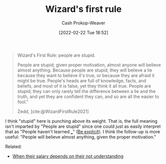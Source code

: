 :PROPERTIES:
:ID:       b1a664cb-c661-4c44-bf55-fc407c528ad1
:DIR:      /home/cashweaver/proj/roam/attachments/b1a664cb-c661-4c44-bf55-fc407c528ad1
:LAST_MODIFIED: [2023-09-05 Tue 20:18]
:END:
#+title: Wizard's first rule
#+hugo_custom_front_matter: :slug "b1a664cb-c661-4c44-bf55-fc407c528ad1"
#+author: Cash Prokop-Weaver
#+date: [2022-02-22 Tue 18:52]
#+filetags: :quote:

#+begin_quote
Wizard's First Rule: people are stupid.

People are stupid; given proper motivation, almost anyone will believe almost anything. Because people are stupid, they will believe a lie because they want to believe it's true, or because they are afraid it might be true. People's heads are full of knowledge, facts, and beliefs, and most of it is false, yet they think it all true. People are stupid; they can only rarely tell the difference between a lie and the truth, and yet they are confident they can, and so are all the easier to fool."

Zedd, [cite:@WizardFirstRule2021]
#+end_quote

I think "stupid" here is punching above its weight. That is, the full meaning isn't imparted by "People are stupid" since one could just as easily interpret that as "People haven't learned ___" ([[id:fd00fbf2-6b65-442f-90b9-b9d5d64a5fde][Be explicit]]). I think the follow-up is more useful: "People will believe almost anything, given the proper motivation."

Related:

- [[id:d0930766-c7f4-4d54-83d4-fd62a418783e][When their salary depends on their not understanding]]

* Flashcards :noexport:
:PROPERTIES:
:ANKI_DECK: Default
:END:
** [[id:b1a664cb-c661-4c44-bf55-fc407c528ad1][Wizard's first rule]] is better phrased as: {{People will believe almost anything when given the proper motivation.}@0} :fc:
:PROPERTIES:
:FC_CREATED: 2022-11-18T04:01:00Z
:FC_TYPE:  cloze
:ID:       51000b30-e975-4d04-849d-cea7e048f637
:FC_CLOZE_MAX: 0
:FC_CLOZE_TYPE: deletion
:END:
:REVIEW_DATA:
| position | ease | box | interval | due                  |
|----------+------+-----+----------+----------------------|
|        0 | 2.65 |   7 |   247.33 | 2024-01-27T04:20:23Z |
:END:
** [[id:b1a664cb-c661-4c44-bf55-fc407c528ad1][Wizard's first rule]]: {{People are stupid}@0} :fc:
:PROPERTIES:
:CREATED: [2022-11-14 Mon 06:52]
:FC_CREATED: 2022-11-14T14:52:51Z
:FC_TYPE:  cloze
:ID:       63b2ca16-1392-4471-bd0e-3a25d4c19f04
:FC_CLOZE_MAX: 0
:FC_CLOZE_TYPE: deletion
:END:
:REVIEW_DATA:
| position | ease | box | interval | due                  |
|----------+------+-----+----------+----------------------|
|        0 | 2.20 |   8 |   286.23 | 2024-05-20T20:30:04Z |
:END:

*** Source
[cite:@WizardFirstRule2021]
